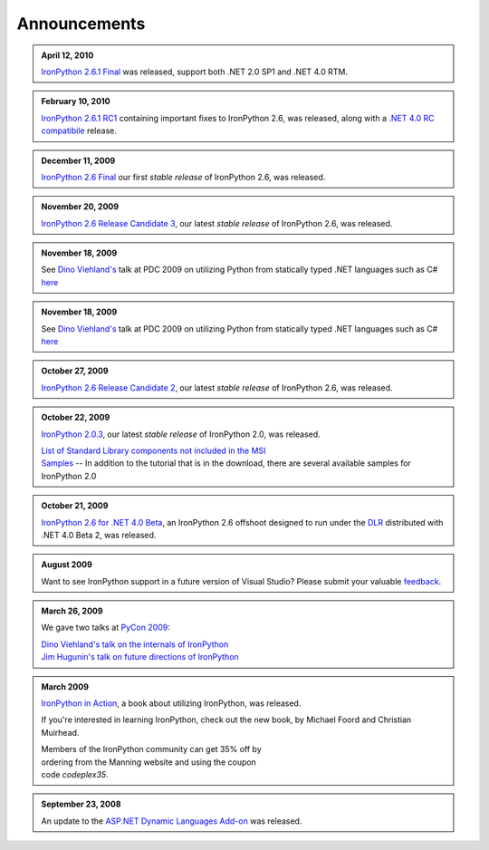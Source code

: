 =============
Announcements
=============

.. admonition:: April 12, 2010
   :class: strip

   `IronPython 2.6.1 Final <http://ironpython.codeplex.com/releases/view/36280>`_
   was released, support both .NET 2.0 SP1 and .NET 4.0 RTM.

.. admonition:: February 10, 2010
   :class: strip 

   `IronPython 2.6.1 RC1 <http://ironpython.codeplex.com/Release/ProjectReleases.aspx?ReleaseId=40144>`_
   containing important fixes to IronPython 2.6, was released, along with a
   `.NET 4.0 RC compatibile <http://ironpython.codeplex.com/Release/ProjectReleases.aspx?ReleaseId=4014>`_ release.

.. admonition:: December 11, 2009
   :class: strip space
   
   `IronPython 2.6 Final <http://ironpython.codeplex.com/Release/ProjectReleases.aspx?ReleaseId=12482>`_
   our first *stable release* of IronPython 2.6, was released.
          
.. admonition:: November 20, 2009
   :class: strip space

   `IronPython 2.6 Release Candidate 3 <http://ironpython.codeplex.com/Release/ProjectReleases.aspx?ReleaseId=36150>`_,
   our latest *stable release* of IronPython 2.6, was released.

.. admonition:: November 18, 2009
   :class: strip space

   See `Dino Viehland's <http://blogs.msdn.com/dinoviehland>`_
   talk at PDC 2009 on utilizing Python from statically typed .NET languages such as 
   C# `here <http://microsoftpdc.com/Sessions/FT30>`_

.. admonition:: November 18, 2009
   :class: strip space

   See `Dino Viehland's <http://blogs.msdn.com/dinoviehland>`_
   talk at PDC 2009 on utilizing Python from statically typed .NET languages such as 
   C# `here <http://microsoftpdc.com/Sessions/FT30>`_
          
.. admonition:: October 27, 2009
   :class: strip space

   `IronPython 2.6 Release Candidate 2 <http://ironpython.codeplex.com/Release/ProjectReleases.aspx?ReleaseId=34451">`_,
   our latest *stable release* of IronPython 2.6, was released.
      
.. admonition:: October 22, 2009
   :class: strip space

   `IronPython 2.0.3 <http://ironpython.codeplex.com/Release/ProjectReleases.aspx?ReleaseId=30416>`_,
   our latest *stable release* of IronPython 2.0, was released.

   | `List of Standard Library components not included in the MSI <http://ironpython.codeplex.com/wikipage?title=List%20of%20Standard%20Library%20components%20not%20included%20in%20the%20MSI&amp;referringTitle=Home>`_ 
   | `Samples <http://ironpython.codeplex.com/wikipage?title=Samples&amp;referringTitle=Home>`_ -- In addition to the tutorial that is in the download, there are several available samples for IronPython 2.0

.. admonition:: October 21, 2009
   :class: strip space 

   `IronPython 2.6 for .NET 4.0 Beta <http://ironpython.codeplex.com/Release/ProjectReleases.aspx?ReleaseId=28125>`_, 
   an IronPython 2.6 offshoot designed to run under the `DLR <http://dlr.codeplex.com>`_ distributed with .NET 4.0 Beta 2, was released.

.. admonition:: August 2009
   :class: strip space 

   Want to see IronPython support in a future version of Visual Studio?
   Please submit your valuable `feedback <https://connect.microsoft.com/VisualStudio/feedback/ViewFeedback.aspx?FeedbackID=475830>`_.
      
.. admonition:: March 26, 2009
   :class: strip space 

   We gave two talks at `PyCon 2009 <http://us.pycon.org/2009/about/>`_:
   
   | `Dino Viehland's talk on the internals of IronPython <http://blip.tv/file/1949619>`_
   | `Jim Hugunin's talk on future directions of IronPython <http://blip.tv/file/1947387>`_

.. admonition:: March 2009
   :class: strip space

   `IronPython in Action <http://www.manning.com/foord/>`_, 
   a book about utilizing IronPython, was released.
   
   If you're interested in learning 
   IronPython, check out the new book, by Michael Foord and Christian Muirhead.
   
   | Members of the IronPython community can get 35% off by
   | ordering from the Manning website and using the coupon
   | code *codeplex35*.
      
.. admonition:: September 23, 2008
   :class: strip space

   An update to the
   `ASP.NET Dynamic Languages Add-on <http://aspnet.codeplex.com/Release/ProjectReleases.aspx?ReleaseId=17613>`_
   was released.

